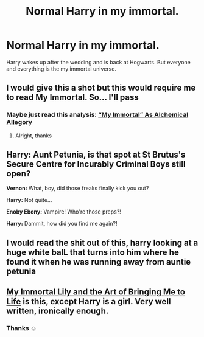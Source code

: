 #+TITLE: Normal Harry in my immortal.

* Normal Harry in my immortal.
:PROPERTIES:
:Author: L_thefriendlygohst
:Score: 41
:DateUnix: 1620179337.0
:DateShort: 2021-May-05
:FlairText: Prompt
:END:
Harry wakes up after the wedding and is back at Hogwarts. But everyone and everything is the my immortal universe.


** I would give this a shot but this would require me to read My Immortal. So... I'll pass
:PROPERTIES:
:Author: Sanboss0305
:Score: 30
:DateUnix: 1620194350.0
:DateShort: 2021-May-05
:END:

*** Maybe just read this analysis: [[https://slatestarcodex.com/2020/05/26/my-immortal-as-alchemical-allegory/][“My Immortal” As Alchemical Allegory]]
:PROPERTIES:
:Author: dspeyer
:Score: 8
:DateUnix: 1620203013.0
:DateShort: 2021-May-05
:END:

**** Alright, thanks
:PROPERTIES:
:Author: Sanboss0305
:Score: 3
:DateUnix: 1620227329.0
:DateShort: 2021-May-05
:END:


** *Harry:* Aunt Petunia, is that spot at St Brutus's Secure Centre for Incurably Criminal Boys still open?

*Vernon:* What, boy, did those freaks finally kick you out?

*Harry:* Not quite...

*+Enoby+ Ebony:* Vampire! Who're those preps?!

*Harry:* Dammit, how did you find me again?!
:PROPERTIES:
:Author: turbinicarpus
:Score: 22
:DateUnix: 1620207127.0
:DateShort: 2021-May-05
:END:


** I would read the shit out of this, harry looking at a huge white balL that turns into him where he found it when he was running away from auntie petunia
:PROPERTIES:
:Author: asiangiy
:Score: 10
:DateUnix: 1620195819.0
:DateShort: 2021-May-05
:END:


** [[https://archiveofourown.org/works/15769602][My Immortal Lily and the Art of Bringing Me to Life]] is this, except Harry is a girl. Very well written, ironically enough.
:PROPERTIES:
:Author: Lightwavers
:Score: 5
:DateUnix: 1620241160.0
:DateShort: 2021-May-05
:END:

*** Thanks ☺️
:PROPERTIES:
:Author: L_thefriendlygohst
:Score: 4
:DateUnix: 1620246941.0
:DateShort: 2021-May-06
:END:
